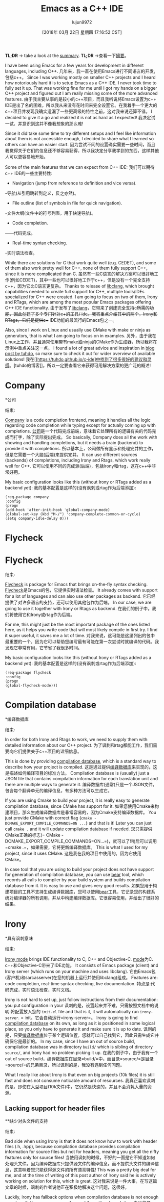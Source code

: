 #+TITLE: Emacs as a C++ IDE
#+URL: http://martinsosic.com/development/emacs/2017/12/09/emacs-cpp-ide.html
#+AUTHOR: lujun9972
#+TAGS: raw
#+DATE: [2018年 03月 22日 星期四 17:16:52 CST]
#+LANGUAGE:  zh-CN
#+OPTIONS:  H:6 num:nil toc:t n:nil ::t |:t ^:nil -:nil f:t *:t <:nil
[[http://martinsosic.com/images/emacs-loves-cpp.png]]
[[http://martinsosic.com/images/emacs-loves-cpp.png]]

*TL;DR* -> take a look at the [[#summary][summary]].
*TL;DR* ->查看一下[[#摘要][摘要]]。

I have been using Emacs for a few years for development in different languages, including C++.
几年来，我一直在使用Emacs进行不同语言的开发，包括c++。
Since I was working mostly on smaller C++ projects and I heard how notoriously hard it is to setup Emacs as a C++ IDE, I never took time to fully set it up. That was working fine for me until I got my hands on a bigger C++ project and figured out I am really missing some of the more advanced features.
由于我主要从事的是较小的c++项目，而且我听说将Emacs设置为c++ IDE是出了名的困难，所以我从来没有花时间来完全设置它。在我着手一个更大的c++项目并发现我确实遗漏了一些更高级的特性之前，这对我来说还算不错。
I decided to give it a go and realized it is not as hard as I expected!
我决定试一试，并意识到这并不像我想象的那么难!

Since it did take some time to try different setups and I feel like information about them is not accessible enough, I decided to share what I learned so others can have an easier start.
因为尝试不同的设置确实需要一些时间，而且我觉得关于它们的信息还不够容易获得，所以我决定分享我学到的东西，这样其他人可以更容易地开始。

Some of the main features that we can expect from C++ IDE:
我们可以期待c++ IDE的一些主要特性:

- Navigation (jump from reference to definition and vice versa).
-导航(从引用跳转到定义，反之亦然)。
- File outline (list of symbols in file for quick navigation).
-文件大纲(文件中的符号列表，用于快速导航)。
- Code completion.
——代码完成。
- Real-time syntax checking.
-实时语法检查。

While there are solutions for C that work quite well (e.g. CEDET), and some of them also work pretty well for C++, none of them fully support C++, since it is more complicated than C.
虽然有一些C语言的解决方案可以很好地工作(例如CEDET)，其中一些也可以很好地工作于c++，但是没有一个完全支持c++，因为它比C语言更复杂。
Thanks to release of [[https://clang.llvm.org/doxygen/group__CINDEX.html][libclang]], which brought capabilities needed to create full support for C++, multiple tools/IDEs specialized for C++ were created. I am going to focus on two of them, Irony and RTags, which are among the most popular Emacs packages offering C++ IDE functionality.
由于发布了[[https://clang.llvm.org/doxygen/groupcindex.html][libclang]]，它带来了创建完全支持c++所需的功能，因此创建了多个专门针对c++的工具/ ide。我将重点介绍其中的两个，Irony和RTags，它们是提供c++ IDE功能的最流行的Emacs包之一。

Also, since I work on Linux and usually use CMake with make or ninja as generators, that is what I am going to focus on in examples.
另外，由于我在Linux上工作，并且通常使用带有make或ninja的CMake作为生成器，所以我将在示例中重点关注这一点。
I found a lot of great advice and inspiration in [[https://tuhdo.github.io/c-ide.html][blog post by tuhdo]], so make sure to check it out for wider overview of available solutions!
我在[[https://tuhdo.github.io/c-ide]中找到了很多很好的建议和灵感。[tuhdo的博客]]，所以一定要查看它来获得可用解决方案的更广泛的概述!

* Company
*公司
:PROPERTIES:
属性:
:CUSTOM_ID: company
:CUSTOM_ID:公司
:END:
结束:

[[http://company-mode.github.io][Company]] is a code completion frontend, meaning it handles all the logic regarding code completion while typing except for actually coming up with completions.
[[http://company-mode.github。io][公司]]是一个代码完成前端，意味着它处理所有的逻辑有关的代码完成而打字，除了实际提出完成。
So basically, Company does all the work with showing and handling completions, but it needs a brain (backend) to provide it with completions.
所以基本上，公司做所有显示和处理完井的工作，但是它需要一个大脑(后端)来提供完井。
It can use different sources (backends) of completions, including Irony and Rtags, which work really well for C++.
它可以使用不同的完成源(后端)，包括Irony和rtag，这在c++中非常好用。

My basic configuration looks like this (without Irony or RTags added as a backend yet):
我的基本配置是这样的(没有讽刺或rtag作为后端添加):

#+BEGIN_EXAMPLE
(req-package company
:config
(progn
(add-hook 'after-init-hook 'global-company-mode)
(global-set-key (kbd "M-/") 'company-complete-common-or-cycle)
(setq company-idle-delay 0)))
#+END_EXAMPLE

* Flycheck
* Flycheck
:PROPERTIES:
属性:
:CUSTOM_ID: flycheck
:CUSTOM_ID flycheck
:END:
结束:

[[http://www.flycheck.org][Flycheck]] is package for Emacs that brings on-the-fly syntax checking.
[[http://www.flycheck.org][Flycheck]]是Emacs的包，它提供实时语法检查。
It already comes with support for a lot of languages and can also use other packages as backend.
它已经提供了对许多语言的支持，还可以使用其他包作为后端。
In our case, we are going to use it together with Irony or Rtags as backend.
在我们的例子中，我们将使用它和Irony或rtag作为后端。

For me, this might just be the most important package of the ones listed here, as it helps you write code that will most likely compile in first try. I find it super useful, it saves me a lot of time.
对我来说，这可能是这里列出的包中最重要的一个，因为它可以帮助您编写最有可能在第一次尝试时就编译的代码。我发现它非常有用，它节省了我很多时间。

My basic configuration looks like this (without Irony or RTags added as a backend yet):
我的基本配置是这样的(没有讽刺或rtag作为后端添加):

#+BEGIN_EXAMPLE
(req-package flycheck
:config
(progn
(global-flycheck-mode)))
#+END_EXAMPLE

* Compilation database
*编译数据库
:PROPERTIES:
属性:
:CUSTOM_ID: compilation-database
:CUSTOM_ID compilation-database
:END:
结束:

In order for both Irony and Rtags to work, we need to supply them with detailed information about our C++ project.
为了讽刺和rtag都能工作，我们需要向它们提供关于c++项目的详细信息。

This is done by providing [[http://clang.llvm.org/docs/JSONCompilationDatabase.html][compilation database]], which is a standard way to describe how your project is compiled.
这是通过提供[[http://clang.llvm.org/docs/JSONCompilationDatabase.html][编译数据库]]来实现的，这是描述如何编译项目的标准方法。
Compilation database is (usually) just a JSON file that contains compilation information for each translation unit and there are multiple ways to generate it.
编译数据库(通常)只是一个JSON文件，包含每个翻译单元的编译信息，有多种方法可以生成它。

If you are using Cmake to build your project, it is really easy to generate compilation database, since CMake has support for it.
如果您使用Cmake来构建项目，那么生成编译数据库是非常容易的，因为Cmake支持编译数据库。
You just provide CMake with correct flag (=cmake -DCMAKE_EXPORT_COMPILE_COMMANDS=ON ...=) and that is it! Later you can just call =cmake .= and it will update compilation database if needed.
您只需提供CMake正确的标志(= CMake -DCMAKE_EXPORT_COMPILE_COMMANDS=ON…=)，就可以了!稍后可以调用=cmake .=，如果需要，它将更新编译数据库。
This is what I used for my project, since it uses CMake.
这是我在我的项目中使用的，因为它使用CMake。

In case tool that you are using to build your project does not have support for generation of compilation database, you can use [[https://github.com/rizsotto/Bear][bear]] tool, which records all calls to compiler by your build system and builds compilation database from it. It is easy to use and gives very good results.
如果您用于构建项目的工具不支持生成编译数据库，您可以使用[[https://github.com/rizsotto/Bear][bear]]工具，它记录您的构建系统对编译器的所有调用，并从中构建编译数据库。它很容易使用，并给出了很好的结果。

* Irony
*具有讽刺意味
:PROPERTIES:
属性:
:CUSTOM_ID: irony
:CUSTOM_ID:讽刺
:END:
结束:

[[https://github.com/Sarcasm/irony-mode][Irony mode]] brings IDE functionality to C, C++ and Objective-C.
[[https://github.com/Sarcasm/irony-mode][mode]]为C、c++和Objective-C带来了IDE功能。
It consists of Emacs package (client) and Irony server (which runs on your machine and uses libclang).
它由Emacs包(客户机)和sarcasserver(在您的机器上运行并使用libclang)组成。
Features are: code completion, real-time syntax checking, live documentation.
特点是:代码完成，实时语法检查，实时文档。

Irony is not hard to set up, just follow instructions from their documentation: you put configuration in your
讽刺的是，设置起来并不难，只需按照文档中的说明:将配置放入您的
=init.el= file and that is it, it will automatically run =irony-server=.
= init。它会自动运行=irony-server=。
Irony is going to find [[#compilation-database][compilation database]] on its own, as long as it is positioned in some logical place, so you only have to generate it and make sure it is up to date.
讽刺的是，只要[[#编译数据库][编译数据库]]位于某个逻辑位置，您就可以自己找到它，因此只需生成它并确保它是最新的。
In my case, since I have an out of source build, compilation database was in directory =build/= which is sibling of directory =source/=, and Irony had no problem picking it up.
在我的例子中，由于我有一个out of source build，编译数据库在目录=build/=中，而目录=source/=是目录=source/=的兄弟目录，所以讽刺的是，我没有遇到任何问题。

What I really like about Irony is that even on big projects (10k files) it is still fast and does not consume noticable amount of resources.
我真正喜欢讽刺的是，即使在大型项目(10k文件)中，它仍然是快速的，并且不会消耗大量的资源。

** Lacking support for header files
**缺少对头文件的支持
:PROPERTIES:
属性:
:CUSTOM_ID: lacking-support-for-header-files
:CUSTOM_ID lacking-support-for-header-files
:END:
结束:

Bad side when using Irony is that it does not know how to work with header files (.h, .hpp), because compilation database provides compilation information for source files but not for headers, meaning you get all the nifty features only for source files!
当使用讽刺的时候，不好的一面是它不知道如何处理头文件。因为编译数据库只提供源文件的编译信息，而不提供头文件的编译信息，这意味着您只能获得源文件的所有漂亮特性!
This was a pretty big deal for me, and at the time of writing of this post author of Irony said he is actively working on solution for this, which is great.
这对我来说是一件大事，在写这篇文章的时候，讽刺的作者说他正在积极地解决这个问题，这很好。

Luckily, Irony has fallback options when compilation database is not enough or not available, so we can use those while waiting for solution.
幸运的是，当编译数据库不够或不可用时，Irony有回退选项，因此我们可以在等待解决方案时使用它们。
In my case, I used =.clang_complete= file as a fallback option, which results with Irony using compilation database for source files and =.clang_complete= file for header files.
在我的例子中，我使用=。clang_complete= file作为回退选项，这导致使用编译数据库处理源文件和=。clang_complete=头文件的文件。

=.clang_complete= is a file with special format, originally used by a Vim plugin to provide code completion. It is simpler than compilation database since it can not provide specific compilation commands for each source file, instead it provides compilation flags for all files in the project. In most cases that is enough for Irony to work with your header files.
=.clang_complete=是一个特殊格式的文件，Vim插件最初使用它来提供代码补全。它比编译数据库更简单，因为它不能为每个源文件提供特定的编译命令，而是为项目中的所有文件提供编译标志。在大多数情况下，使用头文件就足够讽刺了。

** Code completion
* *代码完成
:PROPERTIES:
属性:
:CUSTOM_ID: code-completion
:CUSTOM_ID:补全
:END:
结束:

Irony code completion works really well and fast, and can be provided as backend for different code completion frontends (Company, AC). I use it with Company.
反讽代码完成工作真的很好，很快，并可以作为后端提供不同的代码完成前端(公司，AC)。我和同伴一起使用它。

** Real-time syntax checking
**实时语法检查
:PROPERTIES:
属性:
:CUSTOM_ID: real-time-syntax-checking
:CUSTOM_ID real-time-syntax-checking
:END:
结束:

Irony integrates with Flycheck and works really well. Syntax checking is fast and on spot.
讽刺与Flycheck集成在一起，效果非常好。语法检查快速、及时。

** Configuration
* *配置
:PROPERTIES:
属性:
:CUSTOM_ID: configuration
:CUSTOM_ID:配置
:END:
结束:

Here is my configuration in =init.el=:
这是我在=init.el=中的配置:

#+BEGIN_EXAMPLE
(req-package irony
:config
(progn
;; If irony server was never installed, install it.
(unless (irony--find-server-executable) (call-interactively #'irony-install-server))

(add-hook 'c++-mode-hook 'irony-mode)
(add-hook 'c-mode-hook 'irony-mode)

;; Use compilation database first, clang_complete as fallback.
(setq-default irony-cdb-compilation-databases '(irony-cdb-libclang
irony-cdb-clang-complete))

(add-hook 'irony-mode-hook 'irony-cdb-autosetup-compile-options)
))

;; I use irony with company to get code completion.
(req-package company-irony
:require company irony
:config
(progn
(eval-after-load 'company '(add-to-list 'company-backends 'company-irony))))

;; I use irony with flycheck to get real-time syntax checking.
(req-package flycheck-irony
:require flycheck irony
:config
(progn
(eval-after-load 'flycheck '(add-hook 'flycheck-mode-hook #'flycheck-irony-setup))))

;; Eldoc shows argument list of the function you are currently writing in the echo area.
(req-package irony-eldoc
:require eldoc irony
:config
(progn
(add-hook 'irony-mode-hook #'irony-eldoc)))
#+END_EXAMPLE

[[https://github.com/Andersbakken/rtags][RTags]] is indexer for C/C++ (and ObjC/ObjC++) that comes with integration for Emacs. Basically, what it does is it actually understands your C++ project and therefore offers all the functionality that C++ IDE needs.
[[https://github.com/Andersbakken/rtags][RTags]]是与Emacs集成的C/ c++(和ObjC/ObjC++)的索引器。基本上，它所做的就是真正理解你的c++项目，并因此提供所有c++ IDE需要的功能。

As mentioned above, RTags indexes the whole projects and builds an index on the disk which it can query for information.
如前所述，RTags为整个项目建立索引，并在磁盘上构建一个可以查询信息的索引。
RTags consists of =rc= (client), =rdm= (daemon that does indexing) and Emacs =rtags= package that interacts with =rc=.
RTags由=rc= (client)、=rdm=(执行索引的守护进程)和Emacs = RTags =与=rc=交互的包组成。
=rdm= runs in the background, re-indexes files as needed (on change) and answers to queries from =rc=.
=rdm=在后台运行，根据需要(更改时)重新索引文件，并回答来自=rc=的查询。

** Features
* *功能
:PROPERTIES:
属性:
:CUSTOM_ID: features
:CUSTOM_ID:功能
:END:
结束:

- Code completion (both source and header files).
-代码完成(源代码和头文件)。
- Real-time syntax checking.
-实时语法检查。
- Jump to definition.
-跳转到定义。
- Find references.
——找到引用。
- ...

** Setup
* *设置
:PROPERTIES:
属性:
:CUSTOM_ID: setup
:CUSTOM_ID:设置
:END:
结束:

=rdm= and =rc= can be installed through Emacs =rtags= package by running =rtags-install=, or manually.
=rdm=和=rc=可以通过Emacs =rtags= package来安装，方法是运行=rtag -install=，或者手动安装。
Manual installation gives more control, and in that case it is best to configure it as systemd socket service.
手动安装提供了更多的控制，在这种情况下，最好将其配置为systemd套接字服务。

I like better manual installation, since in that case I can control number of processes that RTags uses.
我喜欢手动安装，因为在这种情况下，我可以控制rtag使用的进程的数量。
This is important because on larger projects reindexing takes a lot of CPU, so it makes sense to either go with smaller number of processes or turning automatic reindexing off.
这一点很重要，因为在较大的项目中，重新索引会占用大量的CPU，所以应该减少进程数量，或者关闭自动重新索引。

We have to manually register each new project with RTags, which is done by running =rc -J <path_to_compile_commands.json>=.
我们必须用RTags手动注册每个新项目，这是通过运行=rc -J <path_to_compile_commands.json>=来完成的。
If you installed RTags through emacs, =rc= is somewhere in its internal directory structure, so you have to find it to run this command. Also, make sure that =rdm= is running when doing that, and make sure it finishes indexing.
如果通过emacs安装RTags，则=rc=位于其内部目录结构中的某个位置，因此必须找到它才能运行此命令。同时，确保=rdm=正在运行，并确保它完成了索引。

RTags will make sure to automatically detect which project currently active buffer belongs to and tell rdm to switch to that project.
RTags将确保自动检测当前活动缓冲区属于哪个项目，并告诉rdm切换到该项目。

** Configuration
* *配置
:PROPERTIES:
属性:
:CUSTOM_ID: configuration-1
:CUSTOM_ID:配置1
:END:
结束:

Below is my configuration for RTags:
下面是我对RTags的配置:

#+BEGIN_EXAMPLE
(req-package rtags
:config
(progn
(unless (rtags-executable-find "rc") (error "Binary rc is not installed!"))
(unless (rtags-executable-find "rdm") (error "Binary rdm is not installed!"))

(define-key c-mode-base-map (kbd "M-.") 'rtags-find-symbol-at-point)
(define-key c-mode-base-map (kbd "M-,") 'rtags-find-references-at-point)
(define-key c-mode-base-map (kbd "M-?") 'rtags-display-summary)
(rtags-enable-standard-keybindings)

(setq rtags-use-helm t)

;; Shutdown rdm when leaving emacs.
(add-hook 'kill-emacs-hook 'rtags-quit-rdm)
))

;; TODO: Has no coloring! How can I get coloring?
(req-package helm-rtags
:require helm rtags
:config
(progn
(setq rtags-display-result-backend 'helm)
))

;; Use rtags for auto-completion.
(req-package company-rtags
:require company rtags
:config
(progn
(setq rtags-autostart-diagnostics t)
(rtags-diagnostics)
(setq rtags-completions-enabled t)
(push 'company-rtags company-backends)
))

;; Live code checking.
(req-package flycheck-rtags
:require flycheck rtags
:config
(progn
;; ensure that we use only rtags checking
;; https://github.com/Andersbakken/rtags#optional-1
(defun setup-flycheck-rtags ()
(flycheck-select-checker 'rtags)
(setq-local flycheck-highlighting-mode nil) ;; RTags creates more accurate overlays.
(setq-local flycheck-check-syntax-automatically nil)
(rtags-set-periodic-reparse-timeout 2.0) ;; Run flycheck 2 seconds after being idle.
)
(add-hook 'c-mode-hook #'setup-flycheck-rtags)
(add-hook 'c++-mode-hook #'setup-flycheck-rtags)
))
#+END_EXAMPLE

Compared to Irony, RTags is more powerful but it is also more heavyweight.
与讽刺相比，rtag更强大，但也更重量级。
For example, RTags can jump to definitions, find references and do similar advanced stuff that Irony can't do, however Irony does not have to reindex big part of the project with each change which makes it much faster for big C++ projects.
例如，RTags可以跳转到定义，查找引用，并执行类似的高级功能，而sarcasc无法做到这一点，但是sarcasc不必每次修改都重新索引项目的大部分内容，这大大加快了大型c++项目的速度。
Also, it is worth noting that RTags works correctly with header files out of the box, while Irony does not support that yet.
另外，值得注意的是，rtag可以正确地使用开箱即用的头文件，而Irony还不支持这一点。

On smaller projects, I might go just with RTags, however on bigger projects (> 10k files) automatic reindexing becomes very resource demanding.
对于较小的项目，我可能只使用rtag，但是对于较大的项目(> 10k文件)，自动重索引变得非常需要资源。
What works well for me on bigger projects is using Irony for auto-complete and flycheck, since Irony works correct enough and is fast, while on the other hand I use RTags for more advanced features (jump to definition, find references, ...) and reindex manually from time to time.
对我来说，在更大的项目中，最适合我的是使用Irony来实现自动补全和flycheck，因为Irony足够正确，而且速度很快，而另一方面，我使用rtag来实现更高级的功能(跳转到定义、查找引用……)，并时不时手动重新建立索引。

In this post I have shown my init.el configurations for both RTags and Irony, but I don't have all of it active at the same time.
在这篇文章中，我展示了我的init。rtag和Irony的el配置，但我并没有同时激活它们。
I do have all of it in my init.el, but usually I (un)comment parts that I am (not)using currently, so for a very big project I might comment out company-rtags and flycheck-rtags configuration in favour of Irony.
所有这些都在init中。但通常我(un)注释部分，我目前(不)使用，所以对于一个非常大的项目，我可能注释掉company-rtags和flycheck-rtags配置，以支持讽刺。

In the future, as both packages advance, I expect Irony will get more features while RTags will become faster and I will able to choose just one of them.
在未来，随着这两个包的发展，我预计sarcasl将获得更多的功能，而rtag将变得更快，我将能够从中选择一个。

* Projectile
*弹
:PROPERTIES:
属性:
:CUSTOM_ID: projectile
:CUSTOM_ID:弹
:END:
结束:

[[https://github.com/bbatsov/projectile][Projectile]] is a really nifty package, that “teaches” Emacs the concept of project.
[[https://github.com/bbatsov/]]是一个非常漂亮的包，它“教导”Emacs项目的概念。

This means that when working on a certain source file, it will understand which project this file belongs to and offer some nice features based on that.
这意味着在处理某个源文件时，它将了解该文件属于哪个项目，并基于此提供一些不错的特性。

Projectile usually works out of the box, since it will detect your VCS (I use git) files automatically and figure out the project root from that.
投射通常是开箱即用的，因为它将自动检测您的VCS(我使用git)文件并从中找出项目根。
If your case is more complicated, you can just create empty =.projectile= file in the root directory of your project and Projectile will detect it.
如果您的情况比较复杂，您可以创建empty =。射弹=文件在您的项目的根目录，射弹将检测它。

Setting it up is as easy as:
设置它很简单:

#+BEGIN_EXAMPLE
(req-package projectile
:config
(progn
(projectile-global-mode)
))
#+END_EXAMPLE

Features I found most useful are jumping to a file/buffer in project and switching from source file to corresponding header file.
我发现最有用的特性是跳转到项目中的文件/缓冲区，并从源文件切换到相应的头文件。

* Helm
*头盔
:PROPERTIES:
属性:
:CUSTOM_ID: helm
:CUSTOM_ID:舵
:END:
结束:

[[https://emacs-helm.github.io/helm/][Helm]] is Emacs incremental completion and selection narrowing framework.
[[https://emacs-helm.github。io/helm/][helm]是Emacs增量完成和选择收缩框架。
What that actually means is that if you use Helm, most of the searches/selections (finding file/buffer, browsing kill ring, executing command, ...) you do will have the same interface: Helm interface.
这实际上意味着，如果你使用Helm，你所做的大多数搜索/选择(查找文件/缓冲区，浏览杀死环，执行命令，…)都会有相同的接口:Helm接口。
It also comes with some other useful features, and there are many integrations with other packages.
它还附带了一些其他有用的特性，并且与其他包有许多集成。

Helm does not bring any C++ specific features, but since it is useful and adds to making Emacs a C++ IDE, I thought it is worth mentioning it.
Helm没有带来任何c++特定的特性，但是由于它很有用，并且有助于使Emacs成为一个c++ IDE，所以我认为值得一提。

My setup for it goes like this:
我的设置是这样的:

#+BEGIN_EXAMPLE
;; Helm makes searching for anything nicer.
;; It works on top of many other commands / packages and gives them nice, flexible UI.
(req-package helm
:config
(progn
(require 'helm-config)

;; Use C-c h instead of default C-x c, it makes more sense.
(global-set-key (kbd "C-c h") 'helm-command-prefix)
(global-unset-key (kbd "C-x c"))

(setq
;; move to end or beginning of source when reaching top or bottom of source.
helm-move-to-line-cycle-in-source t
;; search for library in `require' and `declare-function' sexp.
helm-ff-search-library-in-sexp t
;; scroll 8 lines other window using M-<next>/M-<prior>
helm-scroll-amount 8
helm-ff-file-name-history-use-recentf t
helm-echo-input-in-header-line t)

(global-set-key (kbd "M-x") 'helm-M-x)
(setq helm-M-x-fuzzy-match t) ;; optional fuzzy matching for helm-M-x

(global-set-key (kbd "C-x C-f") 'helm-find-files)

(global-set-key (kbd "M-y") 'helm-show-kill-ring)

(global-set-key (kbd "C-x b") 'helm-mini)
(setq helm-buffers-fuzzy-matching t
helm-recentf-fuzzy-match t)

;; TOOD: helm-semantic has not syntax coloring! How can I fix that?
(setq helm-semantic-fuzzy-match t
helm-imenu-fuzzy-match t)

;; Lists all occurences of a pattern in buffer.
(global-set-key (kbd "C-c h o") 'helm-occur)

(global-set-key (kbd "C-h SPC") 'helm-all-mark-rings)

;; open helm buffer inside current window, not occupy whole other window
(setq helm-split-window-in-side-p t)
(setq helm-autoresize-max-height 50)
(setq helm-autoresize-min-height 30)
(helm-autoresize-mode 1)

(helm-mode 1)
))

;; Use Helm in Projectile.
(req-package helm-projectile
:require helm projectile
:config
(progn
(setq projectile-completion-system 'helm)
(helm-projectile-on)
))
#+END_EXAMPLE

As you can see from the comments, I have an issue with helm-semantic not doing syntax coloring, I haven't figured out yet how to fix that.
正如您从评论中看到的，我有一个helm-semantic不做语法着色的问题，我还没有找到解决的办法。

* Summary
*总结
:PROPERTIES:
属性:
:CUSTOM_ID: summary
:CUSTOM_ID:总结
:END:
结束:

With few packages, Emacs can become a full-fledged C++ IDE!
用很少的包，Emacs可以成为一个成熟的c++ IDE!

I use Company, Flycheck, Helm, Projectile and Irony and/or RTags. Most of these packages require pretty simple setup, Irony and RTags being the most demanding but still manageable with medium effort.
我使用连队，防飞，头盔，射弹和反讽和/或rtag。大多数这些包需要非常简单的设置，讽刺和rtag是要求最高的，但仍然可以用中等的工作量来管理。

Irony and RTags are the “brain”, as they understand your C++ project (thanks to libclang) and provide code completion and other features.
讽刺和rtag是“大脑”，因为它们理解您的c++项目(感谢libclang)并提供代码完成和其他特性。
Although they are alternatives to each other and are not meant to be used together, I found that combination of the two is sometimes the best option since they have different strengths and weaknesses. In the future I hope to be able to use just one of them for projects of all types/sizes.
虽然它们是彼此的替代品，并不意味着可以同时使用，但我发现两者的结合有时是最好的选择，因为它们有不同的优点和缺点。在未来，我希望能够使用其中之一，为所有类型/大小的项目。

I hope this post will give you a good idea of how to get more out of Emacs for C++ development!
我希望这篇文章能让您对如何从Emacs中获得更多的c++开发知识有一个很好的理解!
I am also sure there is a lot that can be improved over my setup, so please write your suggestions and I will do my best to try them out and update this post.
我也肯定有很多可以改进我的设置，所以请写下你的建议，我将尽我最大的努力去尝试和更新这篇文章。
And again, big thanks to *tuhdo* for writing his [[https://tuhdo.github.io/c-ide.html][blog post]] that helped me a lot while setting up Emacs for C++ development, check it out.
再次感谢*tuhdo*编写了他的[[https://tuhdo.github.io/c-ide]。这帮了我很大的忙，当我为c++开发设置Emacs时，看看吧。
